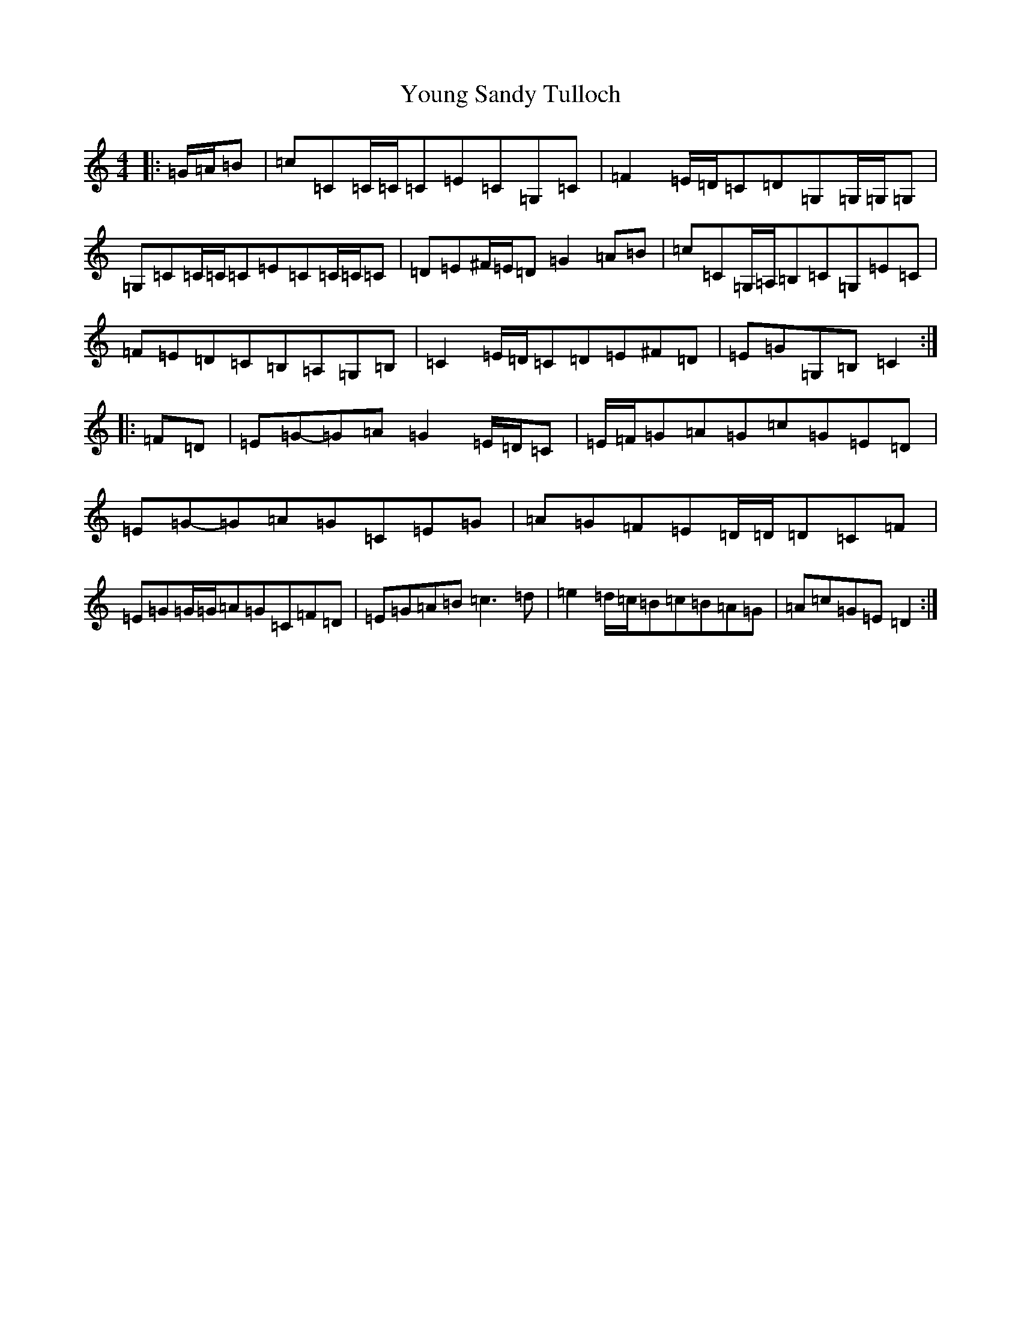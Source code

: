 X: 22890
T: Young Sandy Tulloch
S: https://thesession.org/tunes/7036#setting7036
Z: G Major
R: reel
M: 4/4
L: 1/8
K: C Major
|:=G/2=A/2=B|=c=C=C/2=C/2=C=E=C=G,=C|=F2=E/2=D/2=C=D=G,=G,/2=G,/2=G,|=G,=C=C/2=C/2=C=E=C=C/2=C/2=C|=D=E^F/2=E/2=D=G2=A=B|=c=C=G,/2=A,/2=B,=C=G,=E=C|=F=E=D=C=B,=A,=G,=B,|=C2=E/2=D/2=C=D=E^F=D|=E=G=G,=B,=C2:||:=F=D|=E=G-=G=A=G2=E/2=D/2=C|=E/2=F/2=G=A=G=c=G=E=D|=E=G-=G=A=G=C=E=G|=A=G=F=E=D/2=D/2=D=C=F|=E=G=G/2=G/2=A=G=C=F=D|=E=G=A=B=c3=d|=e2=d/2=c/2=B=c=B=A=G|=A=c=G=E=D2:|